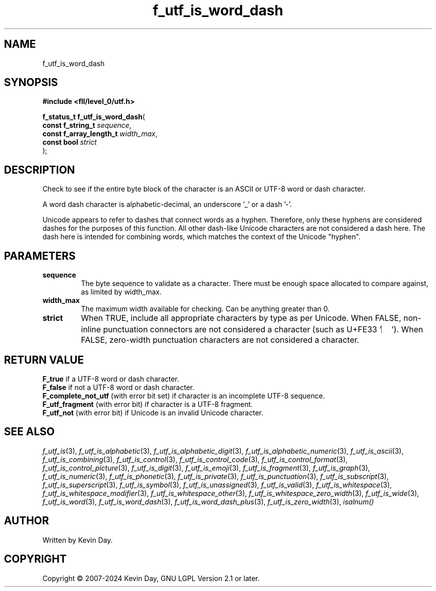 .TH f_utf_is_word_dash "3" "February 2024" "FLL - Featureless Linux Library 0.6.10" "Library Functions"
.SH "NAME"
f_utf_is_word_dash
.SH SYNOPSIS
.nf
.B #include <fll/level_0/utf.h>
.sp
\fBf_status_t f_utf_is_word_dash\fP(
    \fBconst f_string_t       \fP\fIsequence\fP,
    \fBconst f_array_length_t \fP\fIwidth_max\fP,
    \fBconst bool             \fP\fIstrict\fP
);
.fi
.SH DESCRIPTION
.PP
Check to see if the entire byte block of the character is an ASCII or UTF-8 word or dash character.
.PP
A word dash character is alphabetic-decimal, an underscore '_' or a dash '-'.
.PP
Unicode appears to refer to dashes that connect words as a hyphen. Therefore, only these hyphens are considered dashes for the purposes of this function. All other dash-like Unicode characters are not considered a dash here. The dash here is intended for combining words, which matches the context of the Unicode "hyphen".
.SH PARAMETERS
.TP
.B sequence
The byte sequence to validate as a character. There must be enough space allocated to compare against, as limited by width_max.

.TP
.B width_max
The maximum width available for checking. Can be anything greater than 0.

.TP
.B strict
When TRUE, include all appropriate characters by type as per Unicode. When FALSE, non-inline punctuation connectors are not considered a character (such as U+FE33 '︳'). When FALSE, zero-width punctuation characters are not considered a character.

.SH RETURN VALUE
.PP
\fBF_true\fP if a UTF-8 word or dash character.
.br
\fBF_false\fP if not a UTF-8 word or dash character.
.br
\fBF_complete_not_utf\fP (with error bit set) if character is an incomplete UTF-8 sequence.
.br
\fBF_utf_fragment\fP (with error bit) if character is a UTF-8 fragment.
.br
\fBF_utf_not\fP (with error bit) if Unicode is an invalid Unicode character.
.SH SEE ALSO
.PP
.nh
.ad l
\fIf_utf_is\fP(3), \fIf_utf_is_alphabetic\fP(3), \fIf_utf_is_alphabetic_digit\fP(3), \fIf_utf_is_alphabetic_numeric\fP(3), \fIf_utf_is_ascii\fP(3), \fIf_utf_is_combining\fP(3), \fIf_utf_is_control\fP(3), \fIf_utf_is_control_code\fP(3), \fIf_utf_is_control_format\fP(3), \fIf_utf_is_control_picture\fP(3), \fIf_utf_is_digit\fP(3), \fIf_utf_is_emoji\fP(3), \fIf_utf_is_fragment\fP(3), \fIf_utf_is_graph\fP(3), \fIf_utf_is_numeric\fP(3), \fIf_utf_is_phonetic\fP(3), \fIf_utf_is_private\fP(3), \fIf_utf_is_punctuation\fP(3), \fIf_utf_is_subscript\fP(3), \fIf_utf_is_superscript\fP(3), \fIf_utf_is_symbol\fP(3), \fIf_utf_is_unassigned\fP(3), \fIf_utf_is_valid\fP(3), \fIf_utf_is_whitespace\fP(3), \fIf_utf_is_whitespace_modifier\fP(3), \fIf_utf_is_whitespace_other\fP(3), \fIf_utf_is_whitespace_zero_width\fP(3), \fIf_utf_is_wide\fP(3), \fIf_utf_is_word\fP(3), \fIf_utf_is_word_dash\fP(3), \fIf_utf_is_word_dash_plus\fP(3), \fIf_utf_is_zero_width\fP(3), \fIisalnum()\fP
.ad
.hy
.SH AUTHOR
Written by Kevin Day.
.SH COPYRIGHT
.PP
Copyright \(co 2007-2024 Kevin Day, GNU LGPL Version 2.1 or later.
